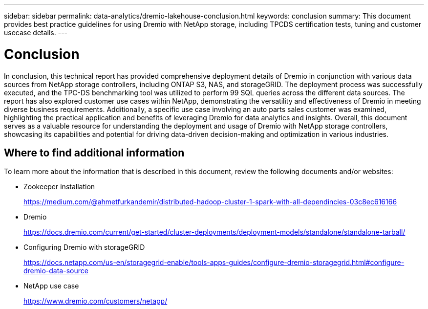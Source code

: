 ---
sidebar: sidebar
permalink: data-analytics/dremio-lakehouse-conclusion.html
keywords: conclusion
summary: This document provides best practice guidelines for using Dremio with NetApp storage, including TPCDS certification tests, tuning and customer usecase details.
---

= Conclusion
:hardbreaks:
:nofooter:
:icons: font
:linkattrs:
:imagesdir: ../media/

//
// This file was created with NDAC Version 2.0 (August 17, 2020)
//
// 2021-11-15 09:15:45.976303
//

[.lead]
In conclusion, this technical report has provided comprehensive deployment details of Dremio in conjunction with various data sources from NetApp storage controllers, including ONTAP S3, NAS, and storageGRID. The deployment process was successfully executed, and the TPC-DS benchmarking tool was utilized to perform 99 SQL queries across the different data sources. The report has also explored customer use cases within NetApp, demonstrating the versatility and effectiveness of Dremio in meeting diverse business requirements. Additionally, a specific use case involving an auto parts sales customer was examined, highlighting the practical application and benefits of leveraging Dremio for data analytics and insights. Overall, this document serves as a valuable resource for understanding the deployment and usage of Dremio with NetApp storage controllers, showcasing its capabilities and potential for driving data-driven decision-making and optimization in various industries.

== Where to find additional information

To learn more about the information that is described in this document, review the following documents and/or websites:

* Zookeeper installation 
+
https://medium.com/@ahmetfurkandemir/distributed-hadoop-cluster-1-spark-with-all-dependincies-03c8ec616166

* Dremio 
+
https://docs.dremio.com/current/get-started/cluster-deployments/deployment-models/standalone/standalone-tarball/

* Configuring Dremio with storageGRID
+
https://docs.netapp.com/us-en/storagegrid-enable/tools-apps-guides/configure-dremio-storagegrid.html#configure-dremio-data-source

* NetApp use case
+
https://www.dremio.com/customers/netapp/

